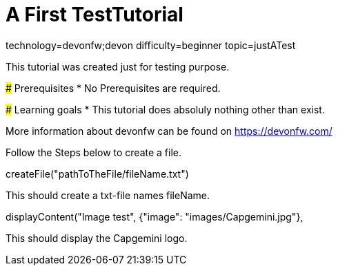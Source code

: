 = A First TestTutorial

[tags]
--
technology=devonfw;devon
difficulty=beginner
topic=justATest
--
====
This tutorial was created just for testing purpose.

### Prerequisites
* No Prerequisites are required. 

### Learning goals
* This tutorial does absoluly nothing other than exist.


More information about devonfw can be found on https://devonfw.com/
====
====
Follow the Steps below to create a file.
[step]
--
createFile("pathToTheFile/fileName.txt")
--
This should create a txt-file names fileName.
====

[step]
--
displayContent("Image test", {"image": "images/Capgemini.jpg"},
--
This should display the Capgemini logo.

